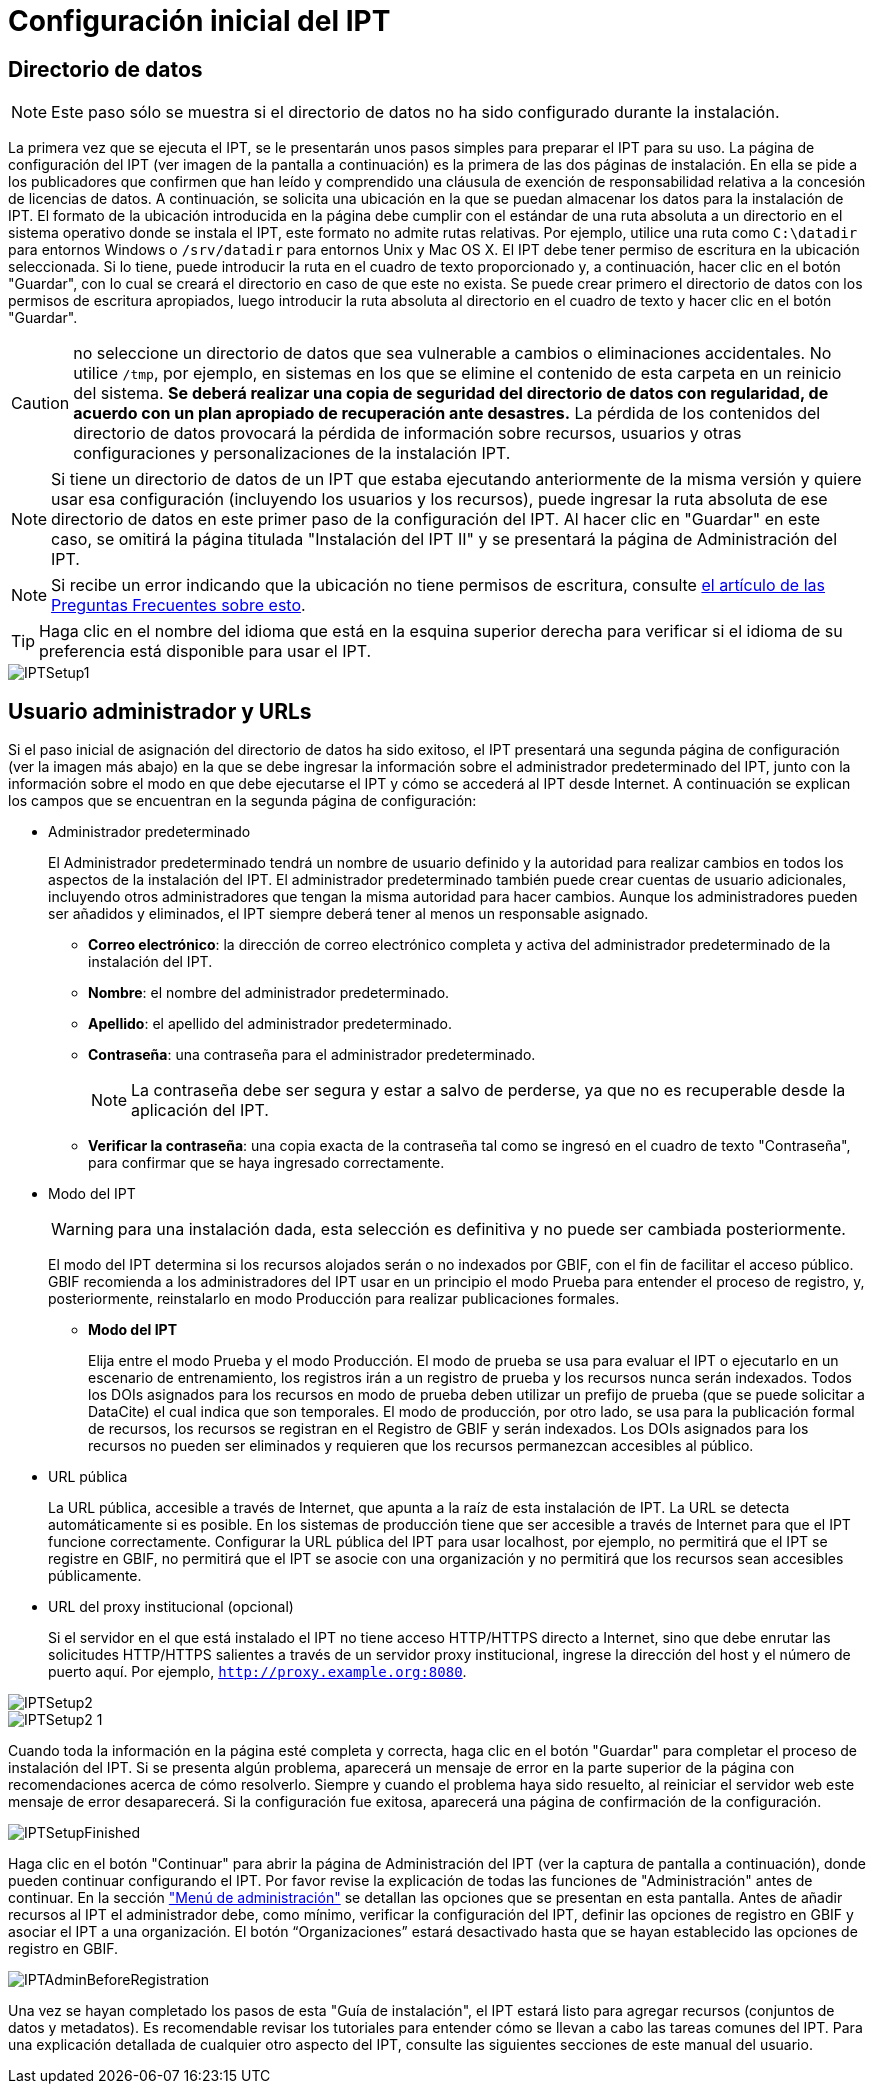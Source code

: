 = Configuración inicial del IPT

== Directorio de datos

NOTE: Este paso sólo se muestra si el directorio de datos no ha sido configurado durante la instalación.

La primera vez que se ejecuta el IPT, se le presentarán unos pasos simples para preparar el IPT para su uso. La página de configuración del IPT (ver imagen de la pantalla a continuación) es la primera de las dos páginas de instalación. En ella se pide a los publicadores que confirmen que han leído y comprendido una cláusula de exención de responsabilidad relativa a la concesión de licencias de datos. A continuación, se solicita una ubicación en la que se puedan almacenar los datos para la instalación de IPT. El formato de la ubicación introducida en la página debe cumplir con el estándar de una ruta absoluta a un directorio en el sistema operativo donde se instala el IPT, este formato no admite rutas relativas. Por ejemplo, utilice una ruta como `C:\datadir` para entornos Windows o `/srv/datadir` para entornos Unix y Mac OS X. El IPT debe tener permiso de escritura en la ubicación seleccionada. Si lo tiene, puede introducir la ruta en el cuadro de texto proporcionado y, a continuación, hacer clic en el botón "Guardar", con lo cual se creará el directorio en caso de que este no exista. Se puede crear primero el directorio de datos con los permisos de escritura apropiados, luego introducir la ruta absoluta al directorio en el cuadro de texto y hacer clic en el botón "Guardar".

CAUTION: no seleccione un directorio de datos que sea vulnerable a cambios o eliminaciones accidentales. No utilice `/tmp`, por ejemplo, en sistemas en los que se elimine el contenido de esta carpeta en un reinicio del sistema. *Se deberá realizar una copia de seguridad del directorio de datos con regularidad, de acuerdo con un plan apropiado de recuperación ante desastres.* La pérdida de los contenidos del directorio de datos provocará la pérdida de información sobre recursos, usuarios y otras configuraciones y personalizaciones de la instalación IPT.

NOTE: Si tiene un directorio de datos de un IPT que estaba ejecutando anteriormente de la misma versión y quiere usar esa configuración (incluyendo los usuarios y los recursos), puede ingresar la ruta absoluta de ese directorio de datos en este primer paso de la configuración del IPT. Al hacer clic en "Guardar" en este caso, se omitirá la página titulada "Instalación del IPT II" y se presentará la página de Administración del IPT.

NOTE: Si recibe un error indicando que la ubicación no tiene permisos de escritura, consulte xref:faq.adoc#file-permissions[el artículo de las Preguntas Frecuentes sobre esto].

TIP: Haga clic en el nombre del idioma que está en la esquina superior derecha para verificar si el idioma de su preferencia está disponible para usar el IPT.

image::ipt2/setup/IPTSetup1.png[]

== Usuario administrador y URLs
Si el paso inicial de asignación del directorio de datos ha sido exitoso, el IPT presentará una segunda página de configuración (ver la imagen más abajo) en la que se debe ingresar la información sobre el administrador predeterminado del IPT, junto con la información sobre el modo en que debe ejecutarse el IPT y cómo se accederá al IPT desde Internet. A continuación se explican los campos que se encuentran en la segunda página de configuración:

* Administrador predeterminado
+
--
El Administrador predeterminado tendrá un nombre de usuario definido y la autoridad para realizar cambios en todos los aspectos de la instalación del IPT. El administrador predeterminado también puede crear cuentas de usuario adicionales, incluyendo otros administradores que tengan la misma autoridad para hacer cambios. Aunque los administradores pueden ser añadidos y eliminados, el IPT siempre deberá tener al menos un responsable asignado.

* *Correo electrónico*: la dirección de correo electrónico completa y activa del administrador predeterminado de la instalación del IPT.
* *Nombre*: el nombre del administrador predeterminado.
* *Apellido*: el apellido del administrador predeterminado.
* *Contraseña*: una contraseña para el administrador predeterminado.
+
[NOTE]
====
La contraseña debe ser segura y estar a salvo de perderse, ya que no es recuperable desde la aplicación del IPT.
====
* *Verificar la contraseña*: una copia exacta de la contraseña tal como se ingresó en el cuadro de texto "Contraseña", para confirmar que se haya ingresado correctamente.
--

* Modo del IPT
+
--
WARNING: para una instalación dada, esta selección es definitiva y no puede ser cambiada posteriormente.

El modo del IPT determina si los recursos alojados serán o no indexados por GBIF, con el fin de facilitar el acceso público. GBIF recomienda a los administradores del IPT usar en un principio el modo Prueba para entender el proceso de registro, y, posteriormente, reinstalarlo en modo Producción para realizar publicaciones formales.

* *Modo del IPT*
+
Elija entre el modo Prueba y el modo Producción. El modo de prueba se usa para evaluar el IPT o ejecutarlo en un escenario de entrenamiento, los registros irán a un registro de prueba y los recursos nunca serán indexados. Todos los DOIs asignados para los recursos en modo de prueba deben utilizar un prefijo de prueba (que se puede solicitar a DataCite) el cual indica que son temporales. El modo de producción, por otro lado, se usa para la publicación formal de recursos, los recursos se registran en el Registro de GBIF y serán indexados. Los DOIs asignados para los recursos no pueden ser eliminados y requieren que los recursos permanezcan accesibles al público.
--

* URL pública
+
La URL pública, accesible a través de Internet, que apunta a la raíz de esta instalación de IPT. La URL se detecta automáticamente si es posible. En los sistemas de producción tiene que ser accesible a través de Internet para que el IPT funcione correctamente. Configurar la URL pública del IPT para usar localhost, por ejemplo, no permitirá que el IPT se registre en GBIF, no permitirá que el IPT se asocie con una organización y no permitirá que los recursos sean accesibles públicamente.

* URL del proxy institucional (opcional)
+
Si el servidor en el que está instalado el IPT no tiene acceso HTTP/HTTPS directo a Internet, sino que debe enrutar las solicitudes HTTP/HTTPS salientes a través de un servidor proxy institucional, ingrese la dirección del host y el número de puerto aquí. Por ejemplo, `http://proxy.example.org:8080`.

image::ipt2/setup/IPTSetup2.png[]

image::ipt2/setup/IPTSetup2-1.png[]

Cuando toda la información en la página esté completa y correcta, haga clic en el botón "Guardar" para completar el proceso de instalación del IPT. Si se presenta algún problema, aparecerá un mensaje de error en la parte superior de la página con recomendaciones acerca de cómo resolverlo. Siempre y cuando el problema haya sido resuelto, al reiniciar el servidor web este mensaje de error desaparecerá. Si la configuración fue exitosa, aparecerá una página de confirmación de la configuración.

image::ipt2/setup/IPTSetupFinished.png[]

Haga clic en el botón "Continuar" para abrir la página de Administración del IPT (ver la captura de pantalla a continuación), donde pueden continuar configurando el IPT. Por favor revise la explicación de todas las funciones de "Administración" antes de continuar. En la sección xref:administration.adoc["Menú de administración"] se detallan las opciones que se presentan en esta pantalla. Antes de añadir recursos al IPT el administrador debe, como mínimo, verificar la configuración del IPT, definir las opciones de registro en GBIF y asociar el IPT a una organización. El botón “Organizaciones” estará desactivado hasta que se hayan establecido las opciones de registro en GBIF.

image::ipt2/administration/IPTAdminBeforeRegistration.png[]

Una vez se hayan completado los pasos de esta "Guía de instalación", el IPT estará listo para agregar recursos (conjuntos de datos y metadatos). Es recomendable revisar los tutoriales para entender cómo se llevan a cabo las tareas comunes del IPT. Para una explicación detallada de cualquier otro aspecto del IPT, consulte las siguientes secciones de este manual del usuario.
